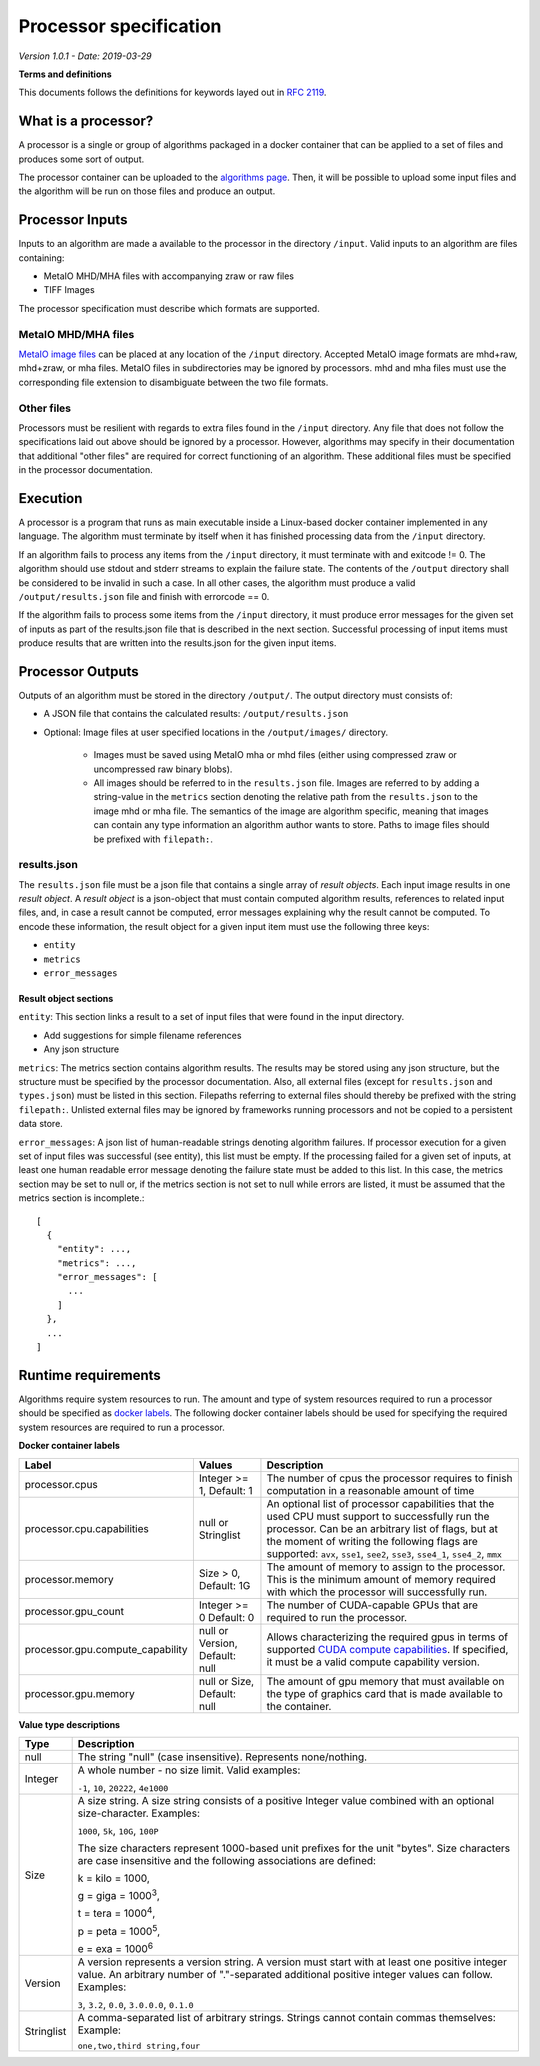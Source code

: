 ======================================
 Processor specification
======================================

*Version 1.0.1 - Date: 2019-03-29*

**Terms and definitions**

This documents follows the definitions for keywords layed out in `RFC 2119 <http://www.faqs.org/rfcs/rfc2119.html>`__.

What is a processor?
====================

A processor is a single or group of algorithms packaged in a docker container that can be applied to a set of files and produces some sort of output.

The processor container can be uploaded to the `algorithms page <https://grand-challenge.org/algorithms>`__. Then, it will be possible to upload some input files and the algorithm will be run on those files and produce an output.

Processor Inputs
================

Inputs to an algorithm are made a available to the processor in the directory ``/input``.  Valid inputs to an algorithm are files containing:


* MetaIO MHD/MHA files with accompanying zraw or raw files
* TIFF Images


The processor specification must describe which formats are supported.

MetaIO MHD/MHA files
--------------------

`MetaIO image files <https://itk.org/Wiki/ITK/MetaIO/Documentation>`__ can be placed at any location of the ``/input`` directory. Accepted MetaIO image formats are mhd+raw, mhd+zraw, or mha files. MetaIO files in subdirectories may be ignored by processors. mhd and mha files must use the corresponding file extension to disambiguate between the two file formats.

Other files
-----------

Processors must be resilient with regards to extra files found in the ``/input`` directory. Any file that does not follow the specifications laid out above should be ignored by a processor. However, algorithms may specify in their documentation that additional "other files" are required for correct functioning of an algorithm. These additional files must be specified in the processor documentation.

Execution
=========

A processor is a program that runs as main executable inside a Linux-based docker container implemented in any language. The algorithm must terminate by itself when it has finished processing data from the ``/input`` directory.

If an algorithm fails to process any items from the ``/input`` directory, it must terminate with and exitcode != 0. The algorithm should use stdout and stderr streams to explain the failure state. The contents of the ``/output`` directory shall be considered to be invalid in such a case. In all other cases, the algorithm must produce a valid ``/output/results.json`` file and finish with errorcode == 0.

If the algorithm fails to process some items from the ``/input`` directory, it must produce error messages for the given set of inputs as part of the results.json file that is described in the next section. Successful processing of input items must produce results that are written into the results.json for the given input items.

Processor Outputs
=================

Outputs of an algorithm must be stored in the directory ``/output/``. The output directory must consists of:

* A JSON file that contains the calculated results: ``/output/results.json``

* Optional: Image files at user specified locations in the ``/output/images/`` directory.

    * Images must be saved using MetaIO mha or mhd files (either using compressed zraw or uncompressed raw binary blobs).

    * All images should be referred to in the ``results.json`` file. Images are referred to by adding a string-value in the ``metrics`` section denoting the relative path from the ``results.json`` to the image mhd or mha file. The semantics of the image are algorithm specific, meaning that images can contain any type information an algorithm author wants to store. Paths to image files should be prefixed with ``filepath:``.

results.json
------------

The ``results.json`` file must be a json file that contains a single array of *result objects*. Each input image results in one *result object*. A *result object* is a json-object that must contain computed algorithm results, references to related input files, and, in case a result cannot be computed, error messages explaining why the result cannot be computed. To encode these information, the result object for a given input item must use the following three keys:

* ``entity``

* ``metrics``

* ``error_messages``

Result object sections
######################

``entity``: This section links a result to a set of input files that were found in the input directory.

* Add suggestions for simple filename references

* Any json structure

``metrics``: The metrics section contains algorithm results. The results may be stored using any json structure, but the structure must be specified by the processor documentation. Also, all external files (except for ``results.json`` and ``types.json``) must be listed in this section. Filepaths referring to external files should thereby be prefixed with the string ``filepath:``. Unlisted external files may be ignored by frameworks running processors and not be copied to a persistent data store.

``error_messages``: A json list of human-readable strings denoting algorithm failures. If processor execution for a given set of input files was successful (see entity), this list must be empty. If the processing failed for a given set of inputs, at least one human readable error message denoting the failure state must be added to this list. In this case, the metrics section may be set to null or, if the metrics section is not set to null while errors are listed, it must be assumed that the metrics section is incomplete.::

  [
    {
      "entity": ...,
      "metrics": ...,
      "error_messages": [
        ...
      ]
    },
    ...
  ]


Runtime requirements
====================

Algorithms require system resources to run. The amount and type of system resources required to run a processor should be specified as `docker labels <https://docs.docker.com/engine/reference/builder/#label>`__. The following docker container labels should be used for specifying the required system resources are required to run a processor.

**Docker container labels**

+-----------------------------------+--------------------------------+----------------------------------------------------------------------------------------------------------------------------------------------------------------------------------------------------------------------------------------------------------------------------------------+
| Label                             | Values                         | Description                                                                                                                                                                                                                                                                            |
+===================================+================================+========================================================================================================================================================================================================================================================================================+
| processor.cpus                    | Integer >= 1,                  | The number of cpus the processor requires to finish computation in a reasonable amount of time                                                                                                                                                                                         |
|                                   | Default: 1                     |                                                                                                                                                                                                                                                                                        |
+-----------------------------------+--------------------------------+----------------------------------------------------------------------------------------------------------------------------------------------------------------------------------------------------------------------------------------------------------------------------------------+
| processor.cpu.capabilities        | null or Stringlist             | An optional list of processor capabilities that the used CPU must support to successfully run the processor. Can be an arbitrary list of flags, but at the moment of writing the following flags are supported: ``avx``, ``sse1``, ``see2``, ``sse3``, ``sse4_1``, ``sse4_2``, ``mmx`` |
+-----------------------------------+--------------------------------+----------------------------------------------------------------------------------------------------------------------------------------------------------------------------------------------------------------------------------------------------------------------------------------+
| processor.memory                  | Size > 0,                      | The amount of memory to assign to the processor. This is the minimum amount of memory required with which the processor will successfully run.                                                                                                                                         |
|                                   | Default: 1G                    |                                                                                                                                                                                                                                                                                        |
+-----------------------------------+--------------------------------+----------------------------------------------------------------------------------------------------------------------------------------------------------------------------------------------------------------------------------------------------------------------------------------+
| processor.gpu_count               | Integer >= 0                   | The number of CUDA-capable GPUs that are required to run the processor.                                                                                                                                                                                                                |
|                                   | Default: 0                     |                                                                                                                                                                                                                                                                                        |
+-----------------------------------+--------------------------------+----------------------------------------------------------------------------------------------------------------------------------------------------------------------------------------------------------------------------------------------------------------------------------------+
| processor.gpu.compute_capability  | null or Version,               | Allows characterizing the required gpus in terms of supported `CUDA compute capabilities <https://developer.nvidia.com/cuda-gpus>`__. If specified, it must be a valid compute capability version.                                                                                     |
|                                   | Default: null                  |                                                                                                                                                                                                                                                                                        |
+-----------------------------------+--------------------------------+----------------------------------------------------------------------------------------------------------------------------------------------------------------------------------------------------------------------------------------------------------------------------------------+
| processor.gpu.memory              | null or Size,                  | The amount of gpu memory that must available on the type of graphics card that is made available to the container.                                                                                                                                                                     |
|                                   | Default: null                  |                                                                                                                                                                                                                                                                                        |
+-----------------------------------+--------------------------------+----------------------------------------------------------------------------------------------------------------------------------------------------------------------------------------------------------------------------------------------------------------------------------------+

**Value type descriptions**

+------------+------------------------------------------------------------------------------------------------------------------------------------------------------------------------------------------------------------------------------------------------------------------------------------------------------------------------------------------------------------------------------------------------------------------+
| Type       | Description                                                                                                                                                                                                                                                                                                                                                                                                      |
+============+==================================================================================================================================================================================================================================================================================================================================================================================================================+
| null       | The string "null" (case insensitive). Represents none/nothing.                                                                                                                                                                                                                                                                                                                                                   |
+------------+------------------------------------------------------------------------------------------------------------------------------------------------------------------------------------------------------------------------------------------------------------------------------------------------------------------------------------------------------------------------------------------------------------------+
| Integer    | A whole number - no size limit. Valid examples:                                                                                                                                                                                                                                                                                                                                                                  |
|            |                                                                                                                                                                                                                                                                                                                                                                                                                  |
|            | ``-1``, ``10``, ``20222``, ``4e1000``                                                                                                                                                                                                                                                                                                                                                                            |
+------------+------------------------------------------------------------------------------------------------------------------------------------------------------------------------------------------------------------------------------------------------------------------------------------------------------------------------------------------------------------------------------------------------------------------+
| Size       | A size string. A size string consists of a positive Integer value combined with an optional size-character. Examples:                                                                                                                                                                                                                                                                                            |
|            |                                                                                                                                                                                                                                                                                                                                                                                                                  |
|            | ``1000``, ``5k``, ``10G``, ``100P``                                                                                                                                                                                                                                                                                                                                                                              |
|            |                                                                                                                                                                                                                                                                                                                                                                                                                  |
|            |                                                                                                                                                                                                                                                                                                                                                                                                                  |
|            | The size characters represent 1000-based unit prefixes for the unit "bytes". Size characters are case insensitive and the following associations are defined:                                                                                                                                                                                                                                                    |
|            |                                                                                                                                                                                                                                                                                                                                                                                                                  |
|            | k = kilo = 1000,                                                                                                                                                                                                                                                                                                                                                                                                 |
|            |                                                                                                                                                                                                                                                                                                                                                                                                                  |
|            | g = giga = 1000\ :sup:`3`,                                                                                                                                                                                                                                                                                                                                                                                       |
|            |                                                                                                                                                                                                                                                                                                                                                                                                                  |
|            | t = tera = 1000\ :sup:`4`,                                                                                                                                                                                                                                                                                                                                                                                       |
|            |                                                                                                                                                                                                                                                                                                                                                                                                                  |
|            | p = peta = 1000\ :sup:`5`,                                                                                                                                                                                                                                                                                                                                                                                       |
|            |                                                                                                                                                                                                                                                                                                                                                                                                                  |
|            | e = exa = 1000\ :sup:`6`                                                                                                                                                                                                                                                                                                                                                                                         |
+------------+------------------------------------------------------------------------------------------------------------------------------------------------------------------------------------------------------------------------------------------------------------------------------------------------------------------------------------------------------------------------------------------------------------------+
| Version    | A version represents a version string. A version must start with at least one positive integer value. An arbitrary number of "."-separated additional positive integer values can follow. Examples:                                                                                                                                                                                                              |
|            |                                                                                                                                                                                                                                                                                                                                                                                                                  |
|            | ``3``, ``3.2``, ``0.0``, ``3.0.0.0``, ``0.1.0``                                                                                                                                                                                                                                                                                                                                                                  |
+------------+------------------------------------------------------------------------------------------------------------------------------------------------------------------------------------------------------------------------------------------------------------------------------------------------------------------------------------------------------------------------------------------------------------------+
| Stringlist | A comma-separated list of arbitrary strings. Strings cannot contain commas themselves: Example:                                                                                                                                                                                                                                                                                                                  |
|            |                                                                                                                                                                                                                                                                                                                                                                                                                  |
|            | ``one,two,third string,four``                                                                                                                                                                                                                                                                                                                                                                                    |
+------------+------------------------------------------------------------------------------------------------------------------------------------------------------------------------------------------------------------------------------------------------------------------------------------------------------------------------------------------------------------------------------------------------------------------+
